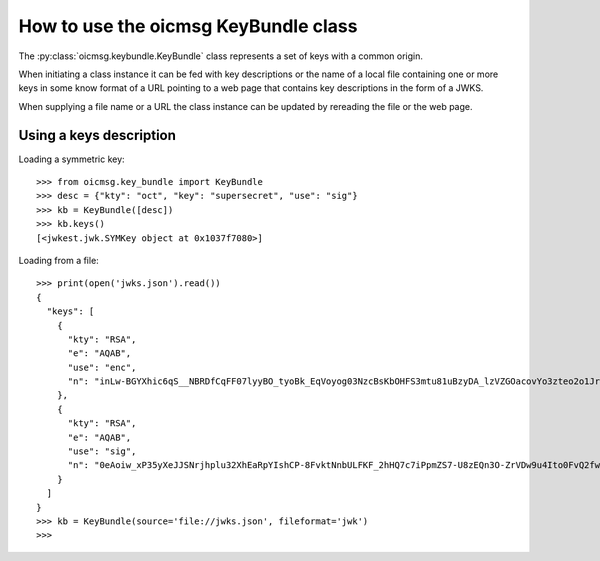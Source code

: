 .. _keybundle_howto:

How to use the oicmsg KeyBundle class
*************************************

The :py:class:`oicmsg.keybundle.KeyBundle` class represents a set of keys
with a common origin.

When initiating a class instance it can be fed with key descriptions or
the name of a local file containing one or more keys in some know format
of a URL pointing to a web page that contains key descriptions in the
form of a JWKS.

When supplying a file name or a URL the class instance can be updated by
rereading the file or the web page.

Using a keys description
------------------------

Loading a symmetric key::

    >>> from oicmsg.key_bundle import KeyBundle
    >>> desc = {"kty": "oct", "key": "supersecret", "use": "sig"}
    >>> kb = KeyBundle([desc])
    >>> kb.keys()
    [<jwkest.jwk.SYMKey object at 0x1037f7080>]

Loading from a file::

    >>> print(open('jwks.json').read())
    {
      "keys": [
        {
          "kty": "RSA",
          "e": "AQAB",
          "use": "enc",
          "n": "inLw-BGYXhic6qS__NBRDfCqFF07lyyBO_tyoBk_EqVoyog03NzcBsKbOHFS3mtu81uBzyDA_lzVZGOacovYo3zteo2o1JrJ97LpgOa1CDgxR8KpzDXiWRRbkkIG7JvO_h9ghCfZghot-kn5JLgCRAbuMhiRT2ojdhU_nhjywI0"
        },
        {
          "kty": "RSA",
          "e": "AQAB",
          "use": "sig",
          "n": "0eAoiw_xP35yXeJJSNrjhplu32XhEaRpYIshCP-8FvktNnbULFKF_2hHQ7c7iPpmZS7-U8zEQn3O-ZrVDw9u4Ito0FvQ2fw7eZNNxsb8WlZHW07e_y2xByYfwfQhk3Nn9yqb5xSfdaVAUaRFPFSxE_gOu6iaWGp8lz-fyznxaDk"
        }
      ]
    }
    >>> kb = KeyBundle(source='file://jwks.json', fileformat='jwk')
    >>>